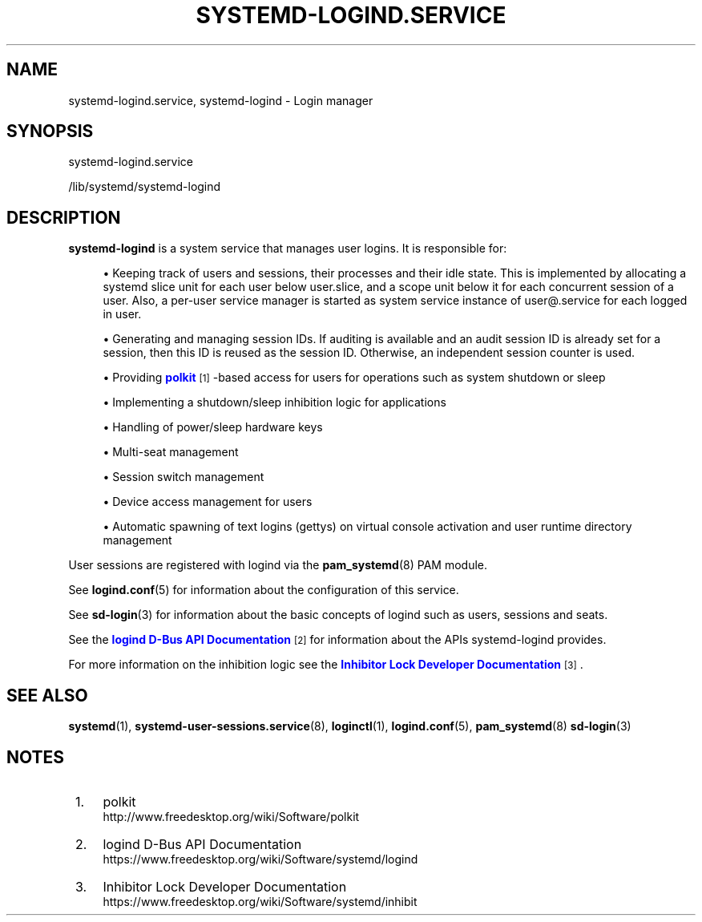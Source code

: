 '\" t
.TH "SYSTEMD\-LOGIND\&.SERVICE" "8" "" "systemd 245" "systemd-logind.service"
.\" -----------------------------------------------------------------
.\" * Define some portability stuff
.\" -----------------------------------------------------------------
.\" ~~~~~~~~~~~~~~~~~~~~~~~~~~~~~~~~~~~~~~~~~~~~~~~~~~~~~~~~~~~~~~~~~
.\" http://bugs.debian.org/507673
.\" http://lists.gnu.org/archive/html/groff/2009-02/msg00013.html
.\" ~~~~~~~~~~~~~~~~~~~~~~~~~~~~~~~~~~~~~~~~~~~~~~~~~~~~~~~~~~~~~~~~~
.ie \n(.g .ds Aq \(aq
.el       .ds Aq '
.\" -----------------------------------------------------------------
.\" * set default formatting
.\" -----------------------------------------------------------------
.\" disable hyphenation
.nh
.\" disable justification (adjust text to left margin only)
.ad l
.\" -----------------------------------------------------------------
.\" * MAIN CONTENT STARTS HERE *
.\" -----------------------------------------------------------------
.SH "NAME"
systemd-logind.service, systemd-logind \- Login manager
.SH "SYNOPSIS"
.PP
systemd\-logind\&.service
.PP
/lib/systemd/systemd\-logind
.SH "DESCRIPTION"
.PP
\fBsystemd\-logind\fR
is a system service that manages user logins\&. It is responsible for:
.sp
.RS 4
.ie n \{\
\h'-04'\(bu\h'+03'\c
.\}
.el \{\
.sp -1
.IP \(bu 2.3
.\}
Keeping track of users and sessions, their processes and their idle state\&. This is implemented by allocating a systemd slice unit for each user below
user\&.slice, and a scope unit below it for each concurrent session of a user\&. Also, a per\-user service manager is started as system service instance of
user@\&.service
for each logged in user\&.
.RE
.sp
.RS 4
.ie n \{\
\h'-04'\(bu\h'+03'\c
.\}
.el \{\
.sp -1
.IP \(bu 2.3
.\}
Generating and managing session IDs\&. If auditing is available and an audit session ID is already set for a session, then this ID is reused as the session ID\&. Otherwise, an independent session counter is used\&.
.RE
.sp
.RS 4
.ie n \{\
\h'-04'\(bu\h'+03'\c
.\}
.el \{\
.sp -1
.IP \(bu 2.3
.\}
Providing
\m[blue]\fBpolkit\fR\m[]\&\s-2\u[1]\d\s+2\-based access for users for operations such as system shutdown or sleep
.RE
.sp
.RS 4
.ie n \{\
\h'-04'\(bu\h'+03'\c
.\}
.el \{\
.sp -1
.IP \(bu 2.3
.\}
Implementing a shutdown/sleep inhibition logic for applications
.RE
.sp
.RS 4
.ie n \{\
\h'-04'\(bu\h'+03'\c
.\}
.el \{\
.sp -1
.IP \(bu 2.3
.\}
Handling of power/sleep hardware keys
.RE
.sp
.RS 4
.ie n \{\
\h'-04'\(bu\h'+03'\c
.\}
.el \{\
.sp -1
.IP \(bu 2.3
.\}
Multi\-seat management
.RE
.sp
.RS 4
.ie n \{\
\h'-04'\(bu\h'+03'\c
.\}
.el \{\
.sp -1
.IP \(bu 2.3
.\}
Session switch management
.RE
.sp
.RS 4
.ie n \{\
\h'-04'\(bu\h'+03'\c
.\}
.el \{\
.sp -1
.IP \(bu 2.3
.\}
Device access management for users
.RE
.sp
.RS 4
.ie n \{\
\h'-04'\(bu\h'+03'\c
.\}
.el \{\
.sp -1
.IP \(bu 2.3
.\}
Automatic spawning of text logins (gettys) on virtual console activation and user runtime directory management
.RE
.PP
User sessions are registered with logind via the
\fBpam_systemd\fR(8)
PAM module\&.
.PP
See
\fBlogind.conf\fR(5)
for information about the configuration of this service\&.
.PP
See
\fBsd-login\fR(3)
for information about the basic concepts of logind such as users, sessions and seats\&.
.PP
See the
\m[blue]\fBlogind D\-Bus API Documentation\fR\m[]\&\s-2\u[2]\d\s+2
for information about the APIs
systemd\-logind
provides\&.
.PP
For more information on the inhibition logic see the
\m[blue]\fBInhibitor Lock Developer Documentation\fR\m[]\&\s-2\u[3]\d\s+2\&.
.SH "SEE ALSO"
.PP
\fBsystemd\fR(1),
\fBsystemd-user-sessions.service\fR(8),
\fBloginctl\fR(1),
\fBlogind.conf\fR(5),
\fBpam_systemd\fR(8)
\fBsd-login\fR(3)
.SH "NOTES"
.IP " 1." 4
polkit
.RS 4
\%http://www.freedesktop.org/wiki/Software/polkit
.RE
.IP " 2." 4
logind D-Bus API Documentation
.RS 4
\%https://www.freedesktop.org/wiki/Software/systemd/logind
.RE
.IP " 3." 4
Inhibitor Lock Developer Documentation
.RS 4
\%https://www.freedesktop.org/wiki/Software/systemd/inhibit
.RE
